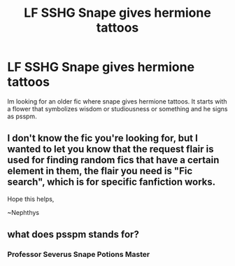 #+TITLE: LF SSHG Snape gives hermione tattoos

* LF SSHG Snape gives hermione tattoos
:PROPERTIES:
:Author: sleepy_canuck
:Score: 0
:DateUnix: 1552401005.0
:DateShort: 2019-Mar-12
:FlairText: Request
:END:
Im looking for an older fic where snape gives hermione tattoos. It starts with a flower that symbolizes wisdom or studiousness or something and he signs as psspm.


** I don't know the fic you're looking for, but I wanted to let you know that the request flair is used for finding random fics that have a certain element in them, the flair you need is "Fic search", which is for specific fanfiction works.

Hope this helps,

~Nephthys
:PROPERTIES:
:Author: nielswerf001
:Score: 2
:DateUnix: 1552407138.0
:DateShort: 2019-Mar-12
:END:


** what does psspm stands for?
:PROPERTIES:
:Author: Tintingocce
:Score: 2
:DateUnix: 1552407679.0
:DateShort: 2019-Mar-12
:END:

*** Professor Severus Snape Potions Master
:PROPERTIES:
:Author: sleepy_canuck
:Score: 1
:DateUnix: 1552407931.0
:DateShort: 2019-Mar-12
:END:
